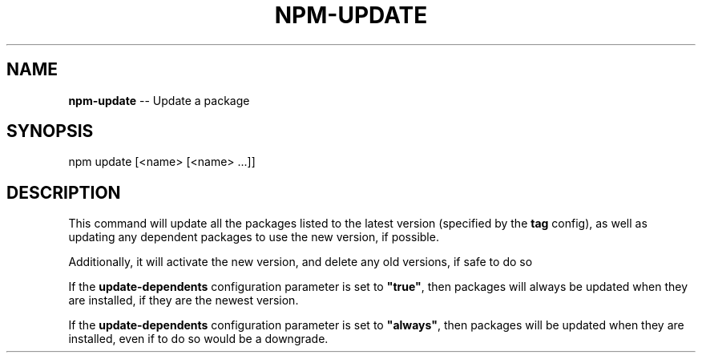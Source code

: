 .\" Generated with Ronnjs/v0.1
.\" http://github.com/kapouer/ronnjs/
.
.TH "NPM\-UPDATE" "1" "November 2010" "" ""
.
.SH "NAME"
\fBnpm-update\fR \-\- Update a package
.
.SH "SYNOPSIS"
.
.nf
npm update [<name> [<name> \.\.\.]]
.
.fi
.
.SH "DESCRIPTION"
This command will update all the packages listed to the latest version
(specified by the \fBtag\fR config), as well as updating any dependent
packages to use the new version, if possible\.
.
.P
Additionally, it will activate the new version, and delete any old versions, if
safe to do so
.
.P
If the \fBupdate\-dependents\fR configuration parameter is set to \fB"true"\fR, then
packages will always be updated when they are installed, if they are the newest
version\.
.
.P
If the \fBupdate\-dependents\fR configuration parameter is set to \fB"always"\fR, then
packages will be updated when they are installed, even if to do so would be a
downgrade\.
